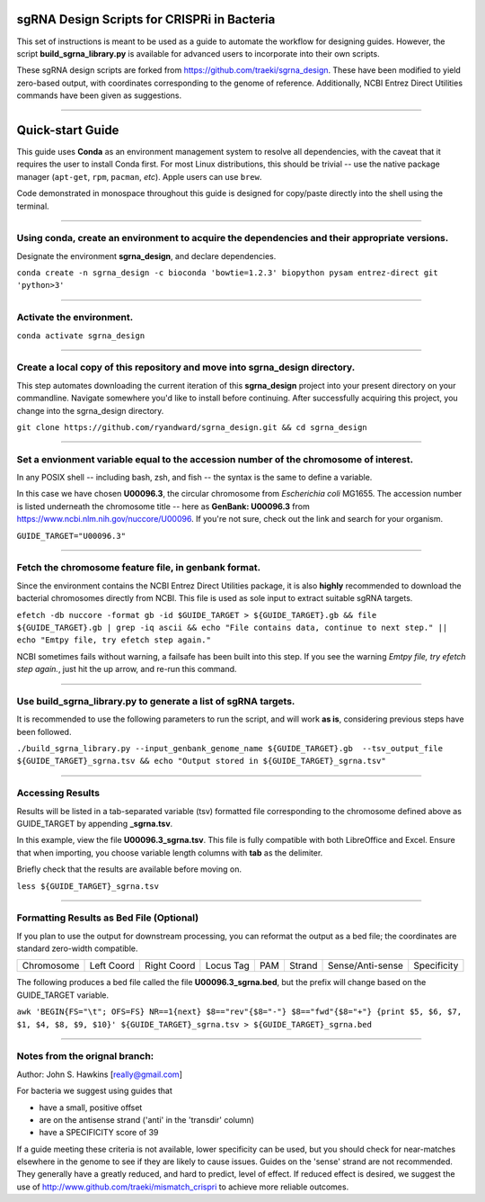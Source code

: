 ********************************************
sgRNA Design Scripts for CRISPRi in Bacteria
********************************************

This set of instructions is meant to be used as a guide to automate the workflow for designing guides. However, the script **build_sgrna_library.py** is available for advanced users to incorporate into their own scripts. 

These sgRNA design scripts are forked from https://github.com/traeki/sgrna_design. These have been modified to yield zero-based output, with coordinates corresponding to the genome of reference. Additionally, NCBI Entrez Direct Utilities commands have been given as suggestions.



---------------------------------------------


********************************************
Quick-start Guide
********************************************

This guide uses **Conda** as an environment management system to resolve all dependencies, with the caveat that it requires the user to install Conda first. For most Linux distributions, this should be trivial -- use the native package manager (``apt-get``, ``rpm``, ``pacman``, *etc*). Apple users can use ``brew``.

Code demonstrated in monospace throughout this guide is designed for copy/paste directly into the shell using the terminal. 

---------------------------------------------


Using conda, create an environment to acquire the dependencies and their appropriate versions.
=============================================
Designate the environment **sgrna_design**, and declare dependencies. 

``conda create -n sgrna_design -c bioconda 'bowtie=1.2.3' biopython pysam entrez-direct git 'python>3'``

---------------------------------------------

Activate the environment.
=============================================

``conda activate sgrna_design``

---------------------------------------------
    
Create a local copy of this repository and move into sgrna_design directory.
=============================================

This step automates downloading the current iteration of this **sgrna_design** project into your present directory on your commandline. Navigate somewhere you'd like to install before continuing. After successfully acquiring this project, you change into the sgrna_design directory.

``git clone https://github.com/ryandward/sgrna_design.git && cd sgrna_design``

---------------------------------------------

Set a envionment variable equal to the accession number of the chromosome of interest.
=============================================

In any POSIX shell -- including bash, zsh, and fish -- the syntax is the same to define a variable. 

In this case we have chosen **U00096.3**, the circular chromosome from *Escherichia coli* MG1655. The accession number is listed underneath the chromosome title -- here as **GenBank: U00096.3** from https://www.ncbi.nlm.nih.gov/nuccore/U00096. If you're not sure, check out the link and search for your organism.

``GUIDE_TARGET="U00096.3"``

---------------------------------------------

Fetch the chromosome feature file, in genbank format.
=============================================

Since the environment contains the NCBI Entrez Direct Utilities package, it is also **highly** recommended to download the bacterial chromosomes directly from NCBI. This file is used as sole input to extract suitable sgRNA targets.


``efetch -db nuccore -format gb -id $GUIDE_TARGET > ${GUIDE_TARGET}.gb && file ${GUIDE_TARGET}.gb | grep -iq ascii && echo "File contains data, continue to next step." || echo "Emtpy file, try efetch step again."``

NCBI sometimes fails without warning, a failsafe has been built into this step. If you see the warning *Emtpy file, try efetch step again.*, just hit the up arrow, and re-run this command.

---------------------------------------------

Use build_sgrna_library.py to generate a list of sgRNA targets.
=============================================

It is recommended to use the following parameters to run the script, and will work **as is**, considering previous steps have been followed.

``./build_sgrna_library.py --input_genbank_genome_name ${GUIDE_TARGET}.gb  --tsv_output_file ${GUIDE_TARGET}_sgrna.tsv && echo "Output stored in ${GUIDE_TARGET}_sgrna.tsv"``

---------------------------------------------

Accessing Results
=============================================

Results will be listed in a tab-separated variable (tsv) formatted file corresponding to the chromosome defined above as GUIDE_TARGET by appending **_sgrna.tsv**. 

In this example, view the file **U00096.3_sgrna.tsv**. This file is fully compatible with both LibreOffice and Excel. Ensure that when importing, you choose variable length columns with **tab** as the delimiter.

Briefly check that the results are available before moving on.

``less ${GUIDE_TARGET}_sgrna.tsv``

---------------------------------------------

Formatting Results as Bed File (Optional)
=============================================

If you plan to use the output for downstream processing, you can reformat the output as a bed file; the coordinates are standard zero-width compatible.

+----------+----------+-----------+---------+---+------+----------------+-----------+
|Chromosome|Left Coord|Right Coord|Locus Tag|PAM|Strand|Sense/Anti-sense|Specificity|
+----------+----------+-----------+---------+---+------+----------------+-----------+

The following produces a bed file called the file **U00096.3_sgrna.bed**, but the prefix will change based on the GUIDE_TARGET variable.

``awk 'BEGIN{FS="\t"; OFS=FS} NR==1{next} $8=="rev"{$8="-"} $8=="fwd"{$8="+"} {print $5, $6, $7, $1, $4, $8, $9, $10}' ${GUIDE_TARGET}_sgrna.tsv > ${GUIDE_TARGET}_sgrna.bed``

---------------------------------------------

Notes from the orignal branch:
=============================================

Author: John S. Hawkins [really@gmail.com]

For bacteria we suggest using guides that

*   have a small, positive offset

*   are on the antisense strand ('anti' in the 'transdir' column)

*   have a SPECIFICITY score of 39

If a guide meeting these criteria is not available, lower specificity can be
used, but you should check for near-matches elsewhere in the genome to see if
they are likely to cause issues.  Guides on the 'sense' strand are not
recommended.  They generally have a greatly reduced, and hard to predict, level
of effect.  If reduced effect is desired, we suggest the use of
http://www.github.com/traeki/mismatch_crispri to achieve more reliable
outcomes.

